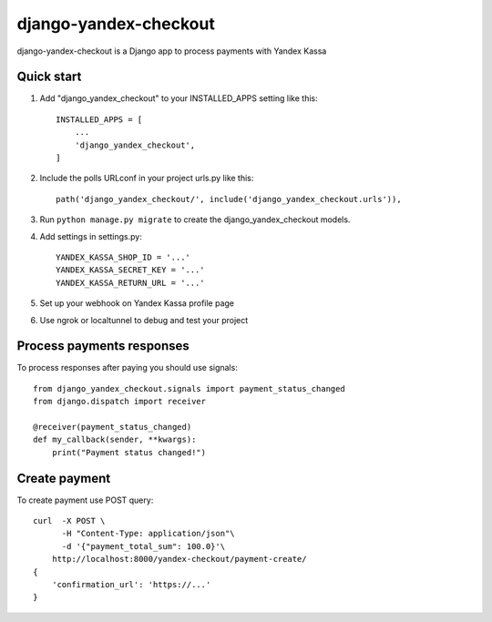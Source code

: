 ======================
django-yandex-checkout
======================

django-yandex-checkout is a Django app to process payments with Yandex Kassa

Quick start
-----------

1. Add "django_yandex_checkout" to your INSTALLED_APPS setting like this::

    INSTALLED_APPS = [
        ...
        'django_yandex_checkout',
    ]

2. Include the polls URLconf in your project urls.py like this::

    path('django_yandex_checkout/', include('django_yandex_checkout.urls')),

3. Run ``python manage.py migrate`` to create the django_yandex_checkout models.

4. Add settings in settings.py::

    YANDEX_KASSA_SHOP_ID = '...'
    YANDEX_KASSA_SECRET_KEY = '...'
    YANDEX_KASSA_RETURN_URL = '...'

5. Set up your webhook on Yandex Kassa profile page

6. Use ngrok or localtunnel to debug and test your project

Process payments responses
--------------------------

To process responses after paying you should use signals::

    from django_yandex_checkout.signals import payment_status_changed
    from django.dispatch import receiver

    @receiver(payment_status_changed)
    def my_callback(sender, **kwargs):
        print("Payment status changed!")

Create payment
--------------

To create payment use POST query::

    curl  -X POST \
          -H "Content-Type: application/json"\
          -d '{"payment_total_sum": 100.0}'\
        http://localhost:8000/yandex-checkout/payment-create/
    {
        'confirmation_url': 'https://...'
    }
